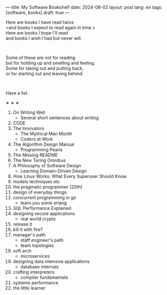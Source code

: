 ---
title: My Software Bookshelf
date: 2024-08-02
layout: post
lang: en
tags: [software, books]
draft: true
---
#+OPTIONS: toc:nil num:nil
#+LANGUAGE: en

Here are books I have read twice \\
<and books I expect to read again in time.>\\
Here are books I hope I'll read\\
and books I wish I had but never will.

#+BEGIN_EXPORT html
<br/>
<div></div>
#+END_EXPORT

Some of these are not for reading\\
but for holding up and smelling and feeling.\\
Some for taking out and putting back,\\
or for starting out and leaving behind.
#+BEGIN_EXPORT html
<br/>
<div></div>
#+END_EXPORT

Have a list.

#+BEGIN_CENTER
\lowast{} \lowast{} \lowast{}
#+END_CENTER

1. On Writing Well
   + Several short sentences about writing
2. CODE
3. The Innovators
   + The Mythical Man Month
   + Coders at Work
4. The Algorithm Design Manual
   + Programming Pearls
5. The Missing README
6. The New Turing Omnibus
7. A Philosophy of Software Design
   + Learning Domain-Driven Design
8. How Linux Works: What Every Superuser Should Know
9. models techniques etc
10. the pragmatic programmer (20th)
11. design of everyday things
12. concurrent programming in go
    + learn you some erlang
13. SQL Performance Explained
14. designing secure applications
    + real world crypto
15. release it
16. kill it with fire?
17. manager's path
    + staff engineer's path
    + team topologies
18. soft arch
    + microservices
19. designing data intensive applications
    + database internals
20. crafting interpreters
    + compiler fundamentals
21. systems performance
22. the little learner
